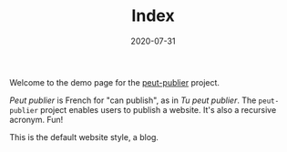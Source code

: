 #+TITLE: Index
#+DATE: 2020-07-31
#+TYPE: index

Welcome to the demo page for the [[http://githib.com/excalamus/peut-publier/][peut-publier]] project.


/Peut publier/ is French for "can publish", as in /Tu peut publier/.
The =peut-publier= project enables users to publish a website.  It's
also a recursive acronym.  Fun!


This is the default website style, a blog.
